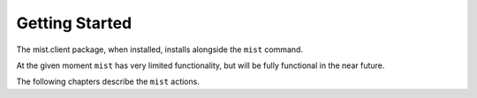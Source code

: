 Getting Started
***************

The mist.client package, when installed, installs alongside the ``mist`` command.

At the given moment ``mist`` has very limited functionality, but will be fully functional in the near future.

The following chapters describe the ``mist`` actions.

